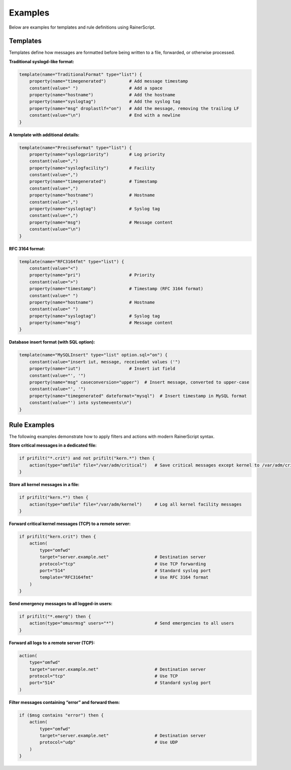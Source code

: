 Examples
--------

Below are examples for templates and rule definitions using RainerScript.

Templates
~~~~~~~~~

Templates define how messages are formatted before being written to a file,
forwarded, or otherwise processed.

**Traditional syslogd-like format:**

.. code-block:: rsyslog

   template(name="TraditionalFormat" type="list") {
       property(name="timegenerated")         # Add message timestamp
       constant(value=" ")                    # Add a space
       property(name="hostname")              # Add the hostname
       property(name="syslogtag")             # Add the syslog tag
       property(name="msg" droplastlf="on")   # Add the message, removing the trailing LF
       constant(value="\n")                   # End with a newline
   }

**A template with additional details:**

.. code-block:: rsyslog

   template(name="PreciseFormat" type="list") {
       property(name="syslogpriority")        # Log priority
       constant(value=",")
       property(name="syslogfacility")        # Facility
       constant(value=",")
       property(name="timegenerated")         # Timestamp
       constant(value=",")
       property(name="hostname")              # Hostname
       constant(value=",")
       property(name="syslogtag")             # Syslog tag
       constant(value=",")
       property(name="msg")                   # Message content
       constant(value="\n")
   }

**RFC 3164 format:**

.. code-block:: rsyslog

   template(name="RFC3164fmt" type="list") {
       constant(value="<")
       property(name="pri")                   # Priority
       constant(value=">")
       property(name="timestamp")             # Timestamp (RFC 3164 format)
       constant(value=" ")
       property(name="hostname")              # Hostname
       constant(value=" ")
       property(name="syslogtag")             # Syslog tag
       property(name="msg")                   # Message content
   }

**Database insert format (with SQL option):**

.. code-block:: rsyslog

   template(name="MySQLInsert" type="list" option.sql="on") {
       constant(value="insert iut, message, receivedat values ('")
       property(name="iut")                   # Insert iut field
       constant(value="', '")
       property(name="msg" caseconversion="upper")  # Insert message, converted to upper-case
       constant(value="', '")
       property(name="timegenerated" dateformat="mysql")  # Insert timestamp in MySQL format
       constant(value="') into systemevents\n")
   }

Rule Examples
~~~~~~~~~~~~~

The following examples demonstrate how to apply filters and actions
with modern RainerScript syntax.

**Store critical messages in a dedicated file:**

.. code-block:: rsyslog

   if prifilt("*.crit") and not prifilt("kern.*") then {
       action(type="omfile" file="/var/adm/critical")   # Save critical messages except kernel to /var/adm/critical
   }

**Store all kernel messages in a file:**

.. code-block:: rsyslog

   if prifilt("kern.*") then {
       action(type="omfile" file="/var/adm/kernel")     # Log all kernel facility messages
   }

**Forward critical kernel messages (TCP) to a remote server:**

.. code-block:: rsyslog

   if prifilt("kern.crit") then {
       action(
           type="omfwd"
           target="server.example.net"                  # Destination server
           protocol="tcp"                               # Use TCP forwarding
           port="514"                                   # Standard syslog port
           template="RFC3164fmt"                        # Use RFC 3164 format
       )
   }

**Send emergency messages to all logged-in users:**

.. code-block:: rsyslog

   if prifilt("*.emerg") then {
       action(type="omusrmsg" users="*")                # Send emergencies to all users
   }

**Forward all logs to a remote server (TCP):**

.. code-block:: rsyslog

   action(
       type="omfwd"
       target="server.example.net"                      # Destination server
       protocol="tcp"                                   # Use TCP
       port="514"                                       # Standard syslog port
   )

**Filter messages containing “error” and forward them:**

.. code-block:: rsyslog

   if ($msg contains "error") then {
       action(
           type="omfwd"
           target="server.example.net"                  # Destination server
           protocol="udp"                               # Use UDP
       )
   }

